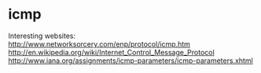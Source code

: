 * icmp

Interesting websites:
http://www.networksorcery.com/enp/protocol/icmp.htm
http://en.wikipedia.org/wiki/Internet_Control_Message_Protocol
http://www.iana.org/assignments/icmp-parameters/icmp-parameters.xhtml
